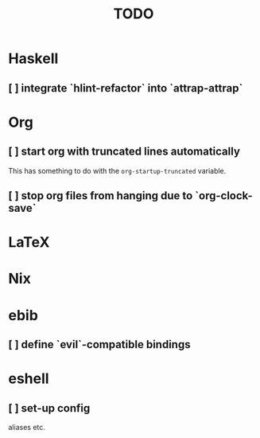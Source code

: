 #+title: TODO

* Haskell

** [ ] integrate `hlint-refactor` into `attrap-attrap`

* Org

** [ ] start org with truncated lines automatically
This has something to do with the ~org-startup-truncated~ variable.
** [ ] stop org files from hanging due to `org-clock-save`

* LaTeX

* Nix

* ebib
** [ ] define `evil`-compatible bindings



* eshell
** [ ] set-up config
aliases etc.



